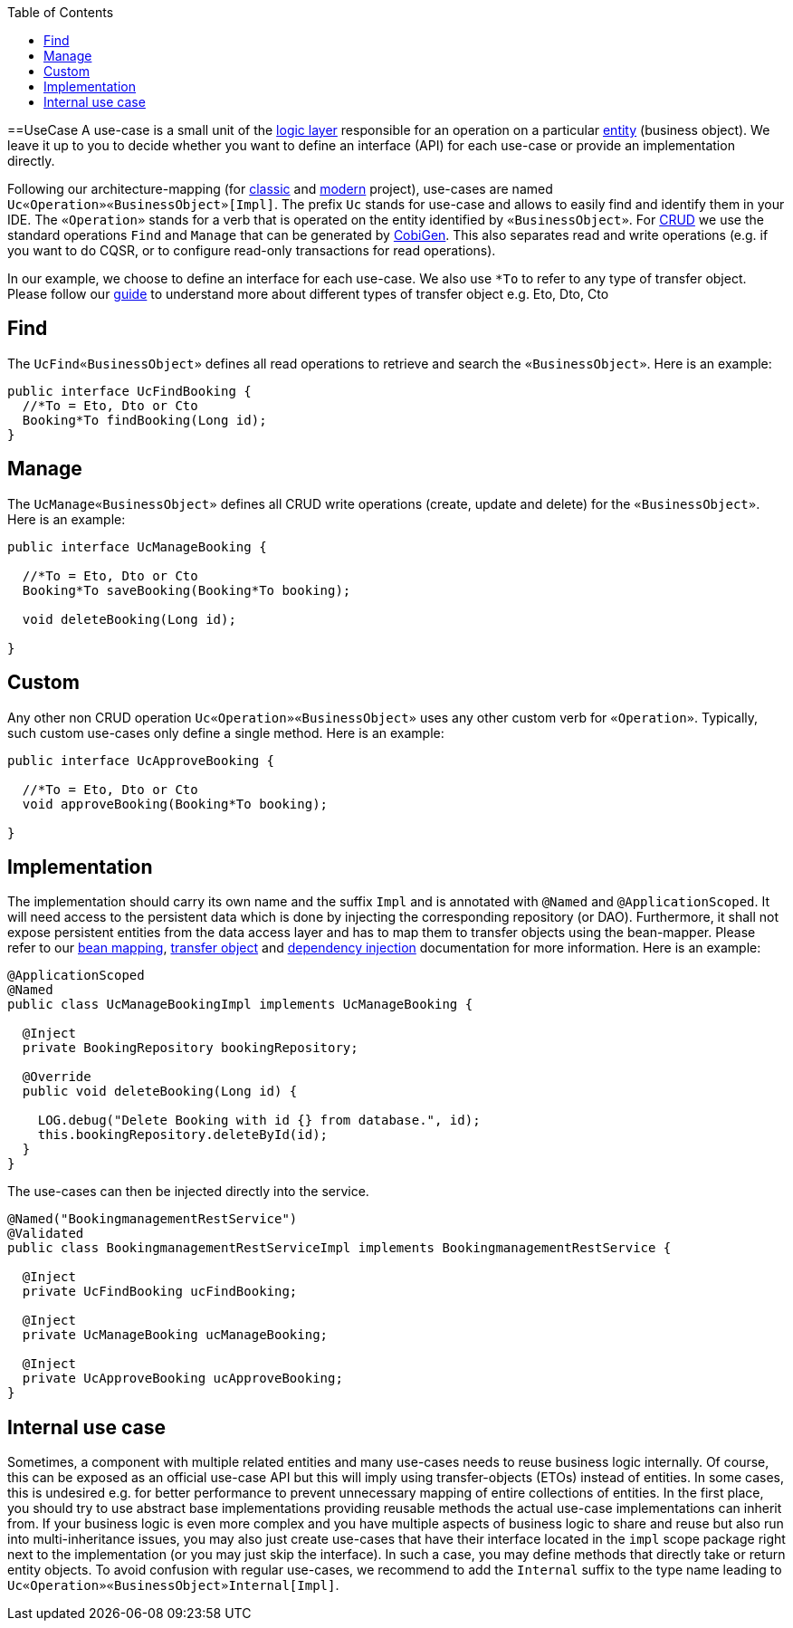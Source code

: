 :toc: macro
toc::[]

==UseCase
A use-case is a small unit of the link:guide-logic-layer.asciidoc[logic layer] responsible for an operation on a particular link:guide-jpa.asciidoc#entity[entity] (business object).
We leave it up to you to decide whether you want to define an interface (API) for each use-case or provide an implementation directly.

Following our architecture-mapping (for link:guide-structure-classic.asciidoc#architecture-mapping[classic] and link:guide-structure-modern.asciidoc#architecture-mapping[modern] project), use-cases are named `Uc«Operation»«BusinessObject»[Impl]`. The prefix `Uc` stands for use-case and allows to easily find and identify them in your IDE. The `«Operation»` stands for a verb that is operated on the entity identified by `«BusinessObject»`.
For https://en.wikipedia.org/wiki/Create,_read,_update_and_delete[CRUD] we use the standard operations `Find` and `Manage` that can be generated by https://github.com/devonfw/cobigen[CobiGen]. This also separates read and write operations (e.g. if you want to do CQSR, or to configure read-only transactions for read operations).

In our example, we choose to define an interface for each use-case. We also use `*To` to refer to any type of transfer object. Please follow our link:guide-transferobject.asciidoc[guide] to understand more about different types of transfer object e.g. Eto, Dto, Cto

== Find
The `UcFind«BusinessObject»` defines all read operations to retrieve and search the `«BusinessObject»`.
Here is an example:
[source,java]
----
public interface UcFindBooking {
  //*To = Eto, Dto or Cto
  Booking*To findBooking(Long id);
}
----

== Manage
The `UcManage«BusinessObject»` defines all CRUD write operations (create, update and delete) for the `«BusinessObject»`.
Here is an example:
[source,java]
----
public interface UcManageBooking {

  //*To = Eto, Dto or Cto
  Booking*To saveBooking(Booking*To booking);

  void deleteBooking(Long id);

}
----

== Custom
Any other non CRUD operation `Uc«Operation»«BusinessObject»` uses any other custom verb for `«Operation»`.
Typically, such custom use-cases only define a single method.
Here is an example:
[source,java]
----
public interface UcApproveBooking {

  //*To = Eto, Dto or Cto
  void approveBooking(Booking*To booking);

}
----

== Implementation
The implementation should carry its own name and the suffix `Impl` and is annotated with `@Named` and `@ApplicationScoped`. It will need access to the persistent data which is done by injecting the corresponding repository (or DAO). Furthermore, it shall not expose persistent entities from the data access layer and has to map them to transfer objects using the bean-mapper. Please refer to our link:guide-beanmapping.asciidoc[bean mapping], link:guide-transferobject.asciidoc[transfer object] and link:guide-dependency-injection.asciidoc[dependency injection] documentation for more information.
Here is an example:
[source,java]
----
@ApplicationScoped
@Named
public class UcManageBookingImpl implements UcManageBooking {

  @Inject
  private BookingRepository bookingRepository;

  @Override
  public void deleteBooking(Long id) {

    LOG.debug("Delete Booking with id {} from database.", id);
    this.bookingRepository.deleteById(id);
  }
}
----

The use-cases can then be injected directly into the service.

[source,java]
----
@Named("BookingmanagementRestService")
@Validated
public class BookingmanagementRestServiceImpl implements BookingmanagementRestService {

  @Inject
  private UcFindBooking ucFindBooking;

  @Inject
  private UcManageBooking ucManageBooking;

  @Inject
  private UcApproveBooking ucApproveBooking;
}
----

== Internal use case
Sometimes, a component with multiple related entities and many use-cases needs to reuse business logic internally.
Of course, this can be exposed as an official use-case API but this will imply using transfer-objects (ETOs) instead of entities. In some cases, this is undesired e.g. for better performance to prevent unnecessary mapping of entire collections of entities.
In the first place, you should try to use abstract base implementations providing reusable methods the actual use-case implementations can inherit from.
If your business logic is even more complex and you have multiple aspects of business logic to share and reuse but also run into multi-inheritance issues, you may also just create use-cases that have their interface located in the `impl` scope package right next to the implementation (or you may just skip the interface). In such a case, you may define methods that directly take or return entity objects.
To avoid confusion with regular use-cases, we recommend to add the `Internal` suffix to the type name leading to `Uc«Operation»«BusinessObject»Internal[Impl]`.
